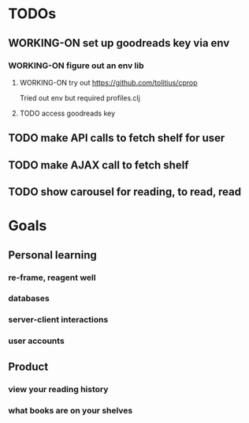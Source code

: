 * TODOs
** WORKING-ON set up goodreads key via env
*** WORKING-ON figure out an env lib
**** WORKING-ON try out https://github.com/tolitius/cprop
     Tried out env but required profiles.clj
**** TODO access goodreads key
** TODO make API calls to fetch shelf for user
** TODO make AJAX call to fetch shelf
** TODO show carousel for reading, to read, read
* Goals
** Personal learning
*** re-frame, reagent well
*** databases
*** server-client interactions
*** user accounts
** Product
*** view your reading history
*** what books are on your shelves
